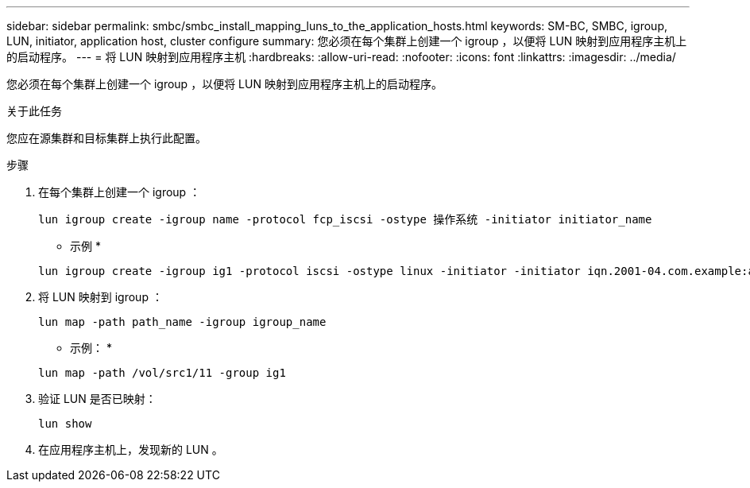 ---
sidebar: sidebar 
permalink: smbc/smbc_install_mapping_luns_to_the_application_hosts.html 
keywords: SM-BC, SMBC, igroup, LUN, initiator, application host, cluster configure 
summary: 您必须在每个集群上创建一个 igroup ，以便将 LUN 映射到应用程序主机上的启动程序。 
---
= 将 LUN 映射到应用程序主机
:hardbreaks:
:allow-uri-read: 
:nofooter: 
:icons: font
:linkattrs: 
:imagesdir: ../media/


[role="lead"]
您必须在每个集群上创建一个 igroup ，以便将 LUN 映射到应用程序主机上的启动程序。

.关于此任务
您应在源集群和目标集群上执行此配置。

.步骤
. 在每个集群上创建一个 igroup ：
+
`lun igroup create -igroup name -protocol fcp_iscsi -ostype 操作系统 -initiator initiator_name`

+
* 示例 *

+
....
lun igroup create -igroup ig1 -protocol iscsi -ostype linux -initiator -initiator iqn.2001-04.com.example:abc123
....
. 将 LUN 映射到 igroup ：
+
`lun map -path path_name -igroup igroup_name`

+
* 示例： *

+
....
lun map -path /vol/src1/11 -group ig1
....
. 验证 LUN 是否已映射：
+
`lun show`

. 在应用程序主机上，发现新的 LUN 。

